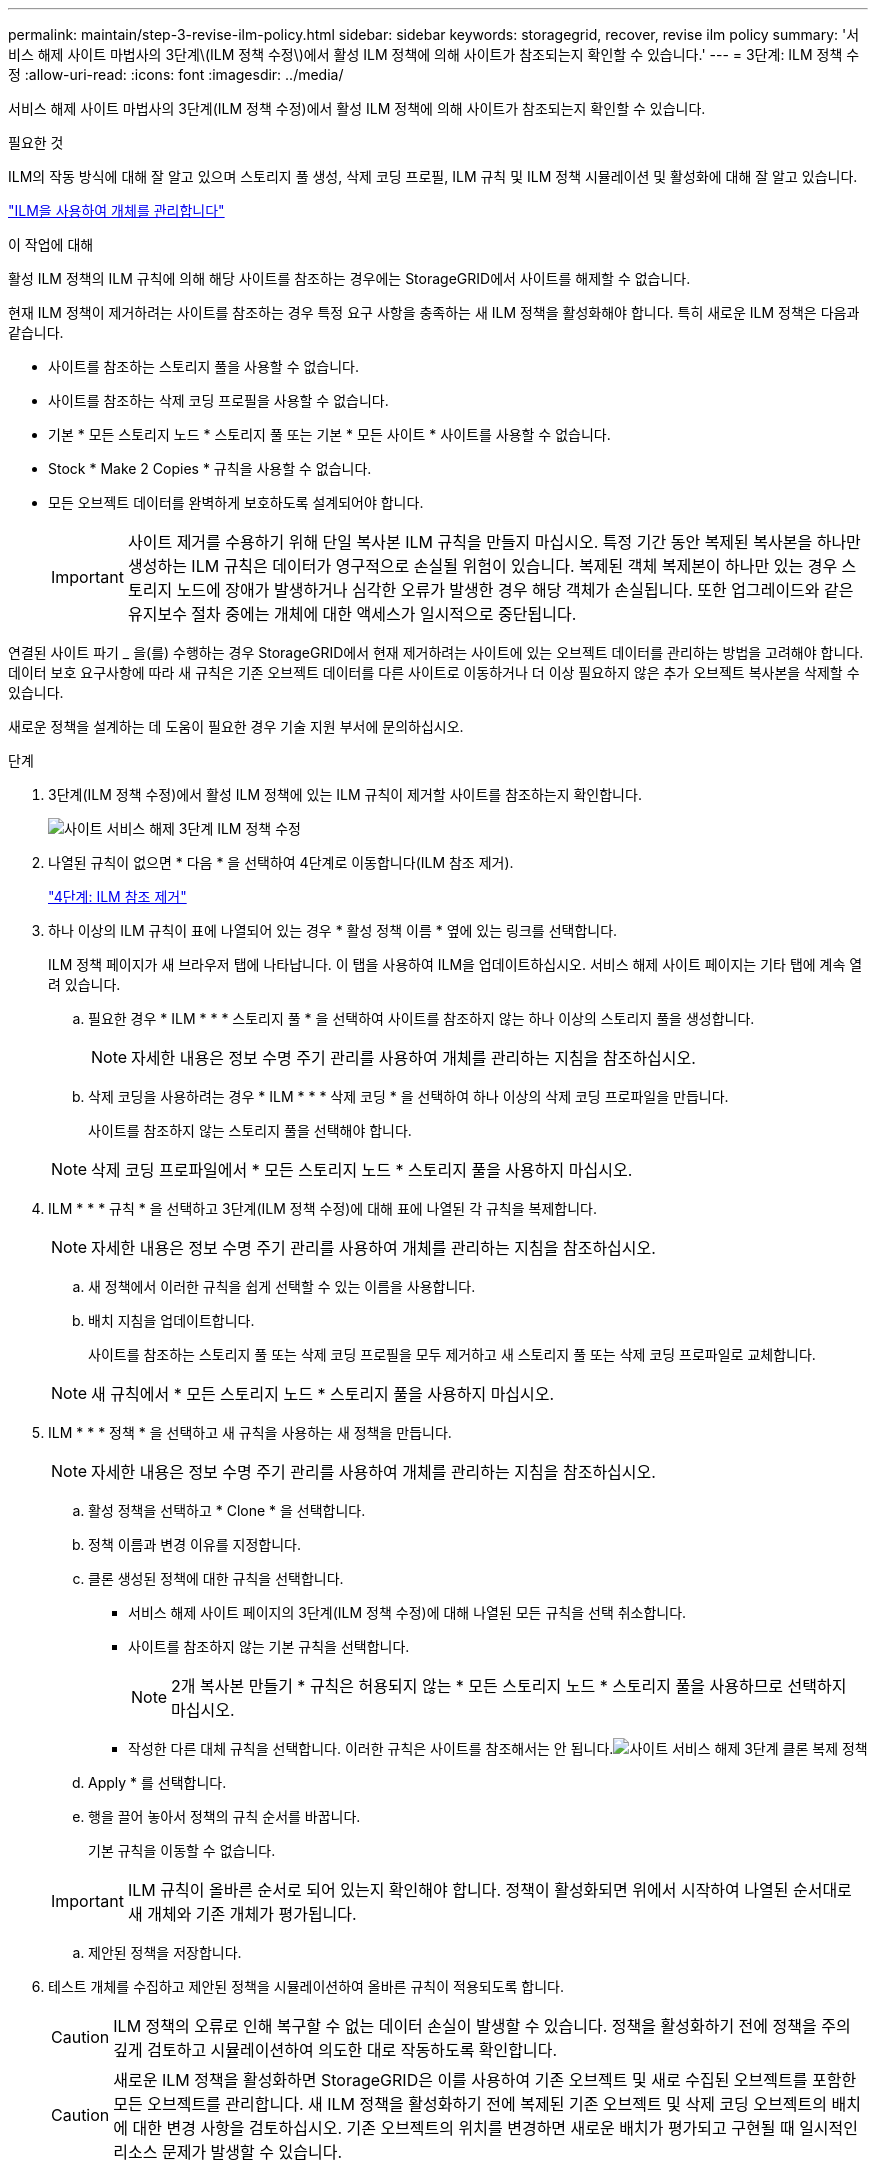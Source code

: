 ---
permalink: maintain/step-3-revise-ilm-policy.html 
sidebar: sidebar 
keywords: storagegrid, recover, revise ilm policy 
summary: '서비스 해제 사이트 마법사의 3단계\(ILM 정책 수정\)에서 활성 ILM 정책에 의해 사이트가 참조되는지 확인할 수 있습니다.' 
---
= 3단계: ILM 정책 수정
:allow-uri-read: 
:icons: font
:imagesdir: ../media/


[role="lead"]
서비스 해제 사이트 마법사의 3단계(ILM 정책 수정)에서 활성 ILM 정책에 의해 사이트가 참조되는지 확인할 수 있습니다.

.필요한 것
ILM의 작동 방식에 대해 잘 알고 있으며 스토리지 풀 생성, 삭제 코딩 프로필, ILM 규칙 및 ILM 정책 시뮬레이션 및 활성화에 대해 잘 알고 있습니다.

link:../ilm/index.html["ILM을 사용하여 개체를 관리합니다"]

.이 작업에 대해
활성 ILM 정책의 ILM 규칙에 의해 해당 사이트를 참조하는 경우에는 StorageGRID에서 사이트를 해제할 수 없습니다.

현재 ILM 정책이 제거하려는 사이트를 참조하는 경우 특정 요구 사항을 충족하는 새 ILM 정책을 활성화해야 합니다. 특히 새로운 ILM 정책은 다음과 같습니다.

* 사이트를 참조하는 스토리지 풀을 사용할 수 없습니다.
* 사이트를 참조하는 삭제 코딩 프로필을 사용할 수 없습니다.
* 기본 * 모든 스토리지 노드 * 스토리지 풀 또는 기본 * 모든 사이트 * 사이트를 사용할 수 없습니다.
* Stock * Make 2 Copies * 규칙을 사용할 수 없습니다.
* 모든 오브젝트 데이터를 완벽하게 보호하도록 설계되어야 합니다.
+

IMPORTANT: 사이트 제거를 수용하기 위해 단일 복사본 ILM 규칙을 만들지 마십시오. 특정 기간 동안 복제된 복사본을 하나만 생성하는 ILM 규칙은 데이터가 영구적으로 손실될 위험이 있습니다. 복제된 객체 복제본이 하나만 있는 경우 스토리지 노드에 장애가 발생하거나 심각한 오류가 발생한 경우 해당 객체가 손실됩니다. 또한 업그레이드와 같은 유지보수 절차 중에는 개체에 대한 액세스가 일시적으로 중단됩니다.



연결된 사이트 파기 _ 을(를) 수행하는 경우 StorageGRID에서 현재 제거하려는 사이트에 있는 오브젝트 데이터를 관리하는 방법을 고려해야 합니다. 데이터 보호 요구사항에 따라 새 규칙은 기존 오브젝트 데이터를 다른 사이트로 이동하거나 더 이상 필요하지 않은 추가 오브젝트 복사본을 삭제할 수 있습니다.

새로운 정책을 설계하는 데 도움이 필요한 경우 기술 지원 부서에 문의하십시오.

.단계
. 3단계(ILM 정책 수정)에서 활성 ILM 정책에 있는 ILM 규칙이 제거할 사이트를 참조하는지 확인합니다.
+
image::../media/decommission_site_step_3_revise_ilm_policy.png[사이트 서비스 해제 3단계 ILM 정책 수정]

. 나열된 규칙이 없으면 * 다음 * 을 선택하여 4단계로 이동합니다(ILM 참조 제거).
+
link:step-4-remove-ilm-references.html["4단계: ILM 참조 제거"]

. 하나 이상의 ILM 규칙이 표에 나열되어 있는 경우 * 활성 정책 이름 * 옆에 있는 링크를 선택합니다.
+
ILM 정책 페이지가 새 브라우저 탭에 나타납니다. 이 탭을 사용하여 ILM을 업데이트하십시오. 서비스 해제 사이트 페이지는 기타 탭에 계속 열려 있습니다.

+
.. 필요한 경우 * ILM * * * 스토리지 풀 * 을 선택하여 사이트를 참조하지 않는 하나 이상의 스토리지 풀을 생성합니다.
+

NOTE: 자세한 내용은 정보 수명 주기 관리를 사용하여 개체를 관리하는 지침을 참조하십시오.

.. 삭제 코딩을 사용하려는 경우 * ILM * * * 삭제 코딩 * 을 선택하여 하나 이상의 삭제 코딩 프로파일을 만듭니다.
+
사이트를 참조하지 않는 스토리지 풀을 선택해야 합니다.

+

NOTE: 삭제 코딩 프로파일에서 * 모든 스토리지 노드 * 스토리지 풀을 사용하지 마십시오.



. ILM * * * 규칙 * 을 선택하고 3단계(ILM 정책 수정)에 대해 표에 나열된 각 규칙을 복제합니다.
+

NOTE: 자세한 내용은 정보 수명 주기 관리를 사용하여 개체를 관리하는 지침을 참조하십시오.

+
.. 새 정책에서 이러한 규칙을 쉽게 선택할 수 있는 이름을 사용합니다.
.. 배치 지침을 업데이트합니다.
+
사이트를 참조하는 스토리지 풀 또는 삭제 코딩 프로필을 모두 제거하고 새 스토리지 풀 또는 삭제 코딩 프로파일로 교체합니다.

+

NOTE: 새 규칙에서 * 모든 스토리지 노드 * 스토리지 풀을 사용하지 마십시오.



. ILM * * * 정책 * 을 선택하고 새 규칙을 사용하는 새 정책을 만듭니다.
+

NOTE: 자세한 내용은 정보 수명 주기 관리를 사용하여 개체를 관리하는 지침을 참조하십시오.

+
.. 활성 정책을 선택하고 * Clone * 을 선택합니다.
.. 정책 이름과 변경 이유를 지정합니다.
.. 클론 생성된 정책에 대한 규칙을 선택합니다.
+
*** 서비스 해제 사이트 페이지의 3단계(ILM 정책 수정)에 대해 나열된 모든 규칙을 선택 취소합니다.
*** 사이트를 참조하지 않는 기본 규칙을 선택합니다.
+

NOTE: 2개 복사본 만들기 * 규칙은 허용되지 않는 * 모든 스토리지 노드 * 스토리지 풀을 사용하므로 선택하지 마십시오.

*** 작성한 다른 대체 규칙을 선택합니다. 이러한 규칙은 사이트를 참조해서는 안 됩니다.image:../media/decommission_site_step_3_cloned_policy.png["사이트 서비스 해제 3단계 클론 복제 정책"]


.. Apply * 를 선택합니다.
.. 행을 끌어 놓아서 정책의 규칙 순서를 바꿉니다.
+
기본 규칙을 이동할 수 없습니다.

+

IMPORTANT: ILM 규칙이 올바른 순서로 되어 있는지 확인해야 합니다. 정책이 활성화되면 위에서 시작하여 나열된 순서대로 새 개체와 기존 개체가 평가됩니다.

.. 제안된 정책을 저장합니다.


. 테스트 개체를 수집하고 제안된 정책을 시뮬레이션하여 올바른 규칙이 적용되도록 합니다.
+

CAUTION: ILM 정책의 오류로 인해 복구할 수 없는 데이터 손실이 발생할 수 있습니다. 정책을 활성화하기 전에 정책을 주의 깊게 검토하고 시뮬레이션하여 의도한 대로 작동하도록 확인합니다.

+

CAUTION: 새로운 ILM 정책을 활성화하면 StorageGRID은 이를 사용하여 기존 오브젝트 및 새로 수집된 오브젝트를 포함한 모든 오브젝트를 관리합니다. 새 ILM 정책을 활성화하기 전에 복제된 기존 오브젝트 및 삭제 코딩 오브젝트의 배치에 대한 변경 사항을 검토하십시오. 기존 오브젝트의 위치를 변경하면 새로운 배치가 평가되고 구현될 때 일시적인 리소스 문제가 발생할 수 있습니다.

. 새 정책을 활성화합니다.
+
연결된 사이트의 서비스 해제를 수행하는 경우 StorageGRID는 새 ILM 정책을 활성화하는 즉시 선택한 사이트에서 개체 데이터를 제거하기 시작합니다. 모든 오브젝트 복사본을 이동하거나 삭제하는 데 몇 주가 걸릴 수 있습니다. 사이트에 오브젝트 데이터가 아직 있는 동안 사이트의 폐기에 대한 안전한 사이트 폐기 시작 가능. 하지만 실제 서비스 해제 절차를 시작하기 전에 데이터를 사이트에서 이동할 수 있도록 하면 서비스 해제 절차가 더 빠르게 완료되고 운영 중단 및 성능에 미치는 영향이 줄어듭니다 (마법사 5단계에서 * 서비스 해제 시작 * 을 선택하여).

. 3단계(ILM 정책 수정) * 로 돌아가서 새 활성 정책에 ILM 규칙이 없으면 사이트를 참조하고 * 다음 * 버튼이 활성화되어 있는지 확인합니다.
+
image::../media/decommission_site_step_3_no_rules.png[사이트 서비스 해제 3단계 규칙 없음]

+

NOTE: 규칙이 나열된 경우 계속하기 전에 새 ILM 정책을 만들고 활성화해야 합니다.

. 나열된 규칙이 없으면 * 다음 * 을 선택합니다.
+
4단계(ILM 참조 제거)가 나타납니다.


